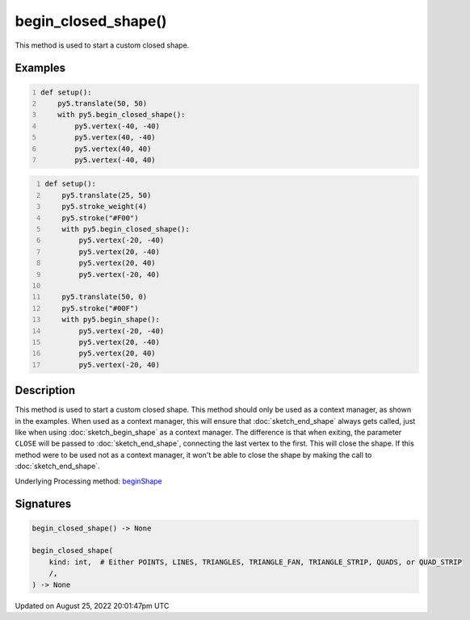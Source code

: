 begin_closed_shape()
====================

This method is used to start a custom closed shape.

Examples
--------

.. raw:: html

    <div class="example-table">

.. raw:: html

    <div class="example-row"><div class="example-cell-image">

.. image:: /images/reference/Sketch_begin_closed_shape_0.png
    :alt: example picture for begin_closed_shape()

.. raw:: html

    </div><div class="example-cell-code">

.. code:: python
    :number-lines:

    def setup():
        py5.translate(50, 50)
        with py5.begin_closed_shape():
            py5.vertex(-40, -40)
            py5.vertex(40, -40)
            py5.vertex(40, 40)
            py5.vertex(-40, 40)

.. raw:: html

    </div></div>

.. raw:: html

    <div class="example-row"><div class="example-cell-image">

.. image:: /images/reference/Sketch_begin_closed_shape_1.png
    :alt: example picture for begin_closed_shape()

.. raw:: html

    </div><div class="example-cell-code">

.. code:: python
    :number-lines:

    def setup():
        py5.translate(25, 50)
        py5.stroke_weight(4)
        py5.stroke("#F00")
        with py5.begin_closed_shape():
            py5.vertex(-20, -40)
            py5.vertex(20, -40)
            py5.vertex(20, 40)
            py5.vertex(-20, 40)

        py5.translate(50, 0)
        py5.stroke("#00F")
        with py5.begin_shape():
            py5.vertex(-20, -40)
            py5.vertex(20, -40)
            py5.vertex(20, 40)
            py5.vertex(-20, 40)

.. raw:: html

    </div></div>

.. raw:: html

    </div>

Description
-----------

This method is used to start a custom closed shape. This method should only be used as a context manager, as shown in the examples. When used as a context manager, this will ensure that :doc:`sketch_end_shape` always gets called, just like when using :doc:`sketch_begin_shape` as a context manager. The difference is that when exiting, the parameter ``CLOSE`` will be passed to :doc:`sketch_end_shape`, connecting the last vertex to the first. This will close the shape. If this method were to be used not as a context manager, it won't be able to close the shape by making the call to :doc:`sketch_end_shape`.

Underlying Processing method: `beginShape <https://processing.org/reference/beginShape_.html>`_

Signatures
------

.. code:: python

    begin_closed_shape() -> None

    begin_closed_shape(
        kind: int,  # Either POINTS, LINES, TRIANGLES, TRIANGLE_FAN, TRIANGLE_STRIP, QUADS, or QUAD_STRIP
        /,
    ) -> None
Updated on August 25, 2022 20:01:47pm UTC

